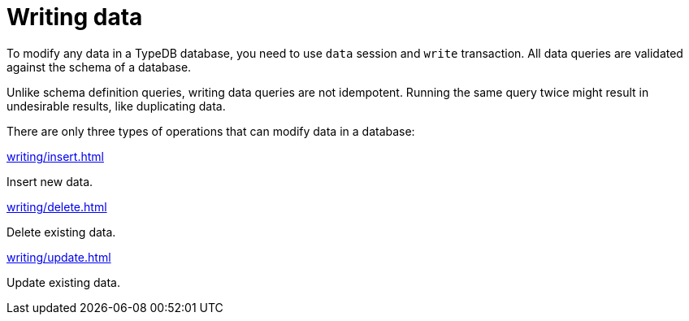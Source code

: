 = Writing data
:page-no-toc: 1

[#_blank_heading]
== {blank}

To modify any data in a TypeDB database, you need to use `data` session and `write` transaction.
All data queries are validated against the schema of a database.

Unlike schema definition queries, writing data queries are not idempotent.
Running the same query twice might result in undesirable results, like duplicating data.

There are only three types of operations that can modify data in a database:

[cols-3]
--
.xref:writing/insert.adoc[]
[.clickable]
****
Insert new data.
****

.xref:writing/delete.adoc[]
[.clickable]
****
Delete existing data.
****

.xref:writing/update.adoc[]
[.clickable]
****
Update existing data.
****
--
